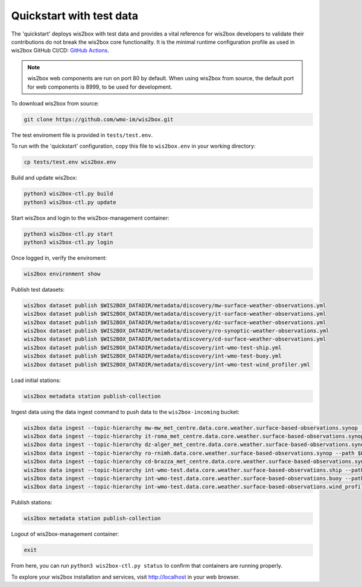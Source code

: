 .. _quickstart:

Quickstart with test data
=========================

The 'quickstart' deploys wis2box with test data and provides a vital reference for wis2box developers to validate their contributions do not break the wis2box core functionality.
It is the minimal runtime configuration profile as used in wis2box GitHub CI/CD: `GitHub Actions`_.

.. note:: wis2box web components are run on port 80 by default.  When using wis2box from source, the default port for web components is 8999, to be used for development.

To download wis2box from source:

.. code-block:: bash

   git clone https://github.com/wmo-im/wis2box.git


The test enviroment file is provided in ``tests/test.env``.

To run with the 'quickstart' configuration, copy this file to ``wis2box.env`` in your working directory:

.. code-block:: bash

    cp tests/test.env wis2box.env


Build and update wis2box:

.. code-block:: bash

    python3 wis2box-ctl.py build
    python3 wis2box-ctl.py update


Start wis2box and login to the wis2box-management container:

.. code-block:: bash

    python3 wis2box-ctl.py start
    python3 wis2box-ctl.py login

Once logged in, verify the enviroment:

.. code-block:: bash

    wis2box environment show

Publish test datasets:

.. code-block:: bash

    wis2box dataset publish $WIS2BOX_DATADIR/metadata/discovery/mw-surface-weather-observations.yml
    wis2box dataset publish $WIS2BOX_DATADIR/metadata/discovery/it-surface-weather-observations.yml
    wis2box dataset publish $WIS2BOX_DATADIR/metadata/discovery/dz-surface-weather-observations.yml
    wis2box dataset publish $WIS2BOX_DATADIR/metadata/discovery/ro-synoptic-weather-observations.yml
    wis2box dataset publish $WIS2BOX_DATADIR/metadata/discovery/cd-surface-weather-observations.yml
    wis2box dataset publish $WIS2BOX_DATADIR/metadata/discovery/int-wmo-test-ship.yml
    wis2box dataset publish $WIS2BOX_DATADIR/metadata/discovery/int-wmo-test-buoy.yml
    wis2box dataset publish $WIS2BOX_DATADIR/metadata/discovery/int-wmo-test-wind_profiler.yml

Load initial stations:

.. code-block:: bash

    wis2box metadata station publish-collection

Ingest data using the data ingest command to push data to the ``wis2box-incoming`` bucket:

.. code-block:: bash

    wis2box data ingest --topic-hierarchy mw-mw_met_centre.data.core.weather.surface-based-observations.synop --path $WIS2BOX_DATADIR/observations/malawi
    wis2box data ingest --topic-hierarchy it-roma_met_centre.data.core.weather.surface-based-observations.synop --path $WIS2BOX_DATADIR/observations/italy
    wis2box data ingest --topic-hierarchy dz-alger_met_centre.data.core.weather.surface-based-observations.synop --path $WIS2BOX_DATADIR/observations/algeria
    wis2box data ingest --topic-hierarchy ro-rnimh.data.core.weather.surface-based-observations.synop --path $WIS2BOX_DATADIR/observations/romania
    wis2box data ingest --topic-hierarchy cd-brazza_met_centre.data.core.weather.surface-based-observations.synop --path $WIS2BOX_DATADIR/observations/congo
    wis2box data ingest --topic-hierarchy int-wmo-test.data.core.weather.surface-based-observations.ship --path $WIS2BOX_DATADIR/observations/wmo/ship
    wis2box data ingest --topic-hierarchy int-wmo-test.data.core.weather.surface-based-observations.buoy --path $WIS2BOX_DATADIR/observations/wmo/buoy
    wis2box data ingest --topic-hierarchy int-wmo-test.data.core.weather.surface-based-observations.wind_profiler --path $WIS2BOX_DATADIR/observations/wind_profiler

Publish stations:

.. code-block:: bash

    wis2box metadata station publish-collection

Logout of wis2box-management container:

.. code-block:: bash

    exit

From here, you can run ``python3 wis2box-ctl.py status`` to confirm that containers are running properly.

To explore your wis2box installation and services, visit http://localhost in your web browser.

.. _`GitHub Actions`: https://github.com/wmo-im/wis2box/blob/main/.github/workflows/tests-docker.yml
